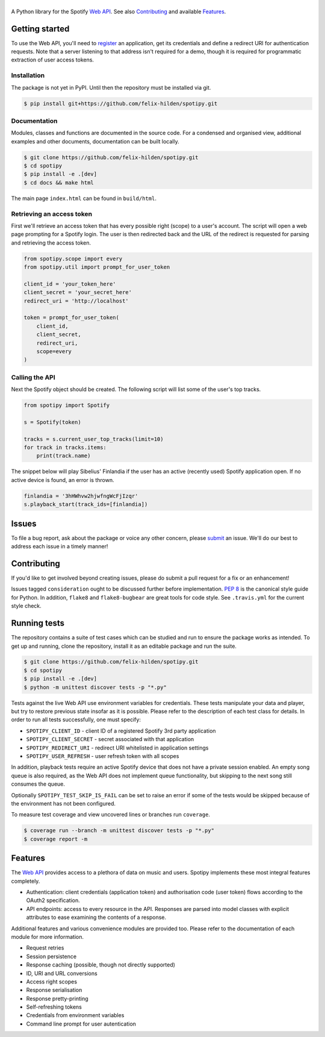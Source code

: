 ==============
|spotipy_logo|
==============
|travis| |coverage|

A Python library for the Spotify `Web API`_.
See also `Contributing`_ and available `Features`_.

.. TODO: Keep duplicating content until inclusion in GitHub READMEs is resolved
   which is most probably forever as the issue was opened in 2012.
   There are several duplicates and the github/markup repository is not used
   in rendering, only determining which markup library to use :(
   https://github.com/github/markup/issues/172
   https://github.com/github/markup/issues/346

Getting started
===============
To use the Web API, you'll need to
`register <https://developer.spotify.com/dashboard/applications>`_
an application,
get its credentials and define a redirect URI for authentication requests.
Note that a server listening to that address isn't required for a demo,
though it is required for programmatic extraction of user access tokens.

Installation
------------
The package is not yet in PyPI.
Until then the repository must be installed via git.

.. code:: sh

    $ pip install git+https://github.com/felix-hilden/spotipy.git

Documentation
-------------
Modules, classes and functions are documented in the source code.
For a condensed and organised view, additional examples and other documents,
documentation can be built locally.

.. code:: sh

    $ git clone https://github.com/felix-hilden/spotipy.git
    $ cd spotipy
    $ pip install -e .[dev]
    $ cd docs && make html

The main page ``index.html`` can be found in ``build/html``.

Retrieving an access token
--------------------------
First we'll retrieve an access token that has every possible right (scope)
to a user's account.
The script will open a web page prompting for a Spotify login.
The user is then redirected back and the URL of the redirect is requested
for parsing and retrieving the access token.

.. code:: python

    from spotipy.scope import every
    from spotipy.util import prompt_for_user_token

    client_id = 'your_token_here'
    client_secret = 'your_secret_here'
    redirect_uri = 'http://localhost'

    token = prompt_for_user_token(
        client_id,
        client_secret,
        redirect_uri,
        scope=every
    )

Calling the API
---------------
Next the Spotify object should be created.
The following script will list some of the user's top tracks.

.. code:: python

    from spotipy import Spotify

    s = Spotify(token)

    tracks = s.current_user_top_tracks(limit=10)
    for track in tracks.items:
        print(track.name)

The snippet below will play Sibelius' Finlandia if the user has
an active (recently used) Spotify application open.
If no active device is found, an error is thrown.

.. code:: python

    finlandia = '3hHWhvw2hjwfngWcFjIzqr'
    s.playback_start(track_ids=[finlandia])

Issues
======
To file a bug report, ask about the package or voice any other concern,
please `submit <https://github.com/felix-hilden/spotipy/issues>`_ an issue.
We'll do our best to address each issue in a timely manner!

Contributing
============
If you'd like to get involved beyond creating issues,
please do submit a pull request for a fix or an enhancement!

Issues tagged ``consideration`` ought to be discussed further before implementation.
`PEP 8 <https://www.python.org/dev/peps/pep-0008/>`_
is the canonical style guide for Python.
In addition, ``flake8`` and ``flake8-bugbear`` are great tools for code style.
See ``.travis.yml`` for the current style check.

Running tests
=============
The repository contains a suite of test cases
which can be studied and run to ensure the package works as intended.
To get up and running, clone the repository,
install it as an editable package and run the suite.

.. code:: sh

    $ git clone https://github.com/felix-hilden/spotipy.git
    $ cd spotipy
    $ pip install -e .[dev]
    $ python -m unittest discover tests -p "*.py"

Tests against the live Web API use environment variables for credentials.
These tests manipulate your data and player,
but try to restore previous state insofar as it is possible.
Please refer to the description of each test class for details.
In order to run all tests successfully, one must specify:

* ``SPOTIPY_CLIENT_ID`` - client ID of a registered Spotify 3rd party application
* ``SPOTIPY_CLIENT_SECRET`` - secret associated with that application
* ``SPOTIPY_REDIRECT_URI`` - redirect URI whitelisted in application settings
* ``SPOTIPY_USER_REFRESH`` - user refresh token with all scopes

In addition, playback tests require an active Spotify device
that does not have a private session enabled.
An empty song queue is also required, as the Web API does not implement
queue functionality, but skipping to the next song still consumes the queue.

Optionally ``SPOTIPY_TEST_SKIP_IS_FAIL`` can be set to raise an error if some
of the tests would be skipped because of the environment has not been configured.

To measure test coverage and view uncovered lines or branches run ``coverage``.

.. code:: sh

    $ coverage run --branch -m unittest discover tests -p "*.py"
    $ coverage report -m

Features
========
The `Web API`_ provides access to a plethora of data on music and users.
Spotipy implements these most integral features completely.

- Authentication: client credentials (application token)
  and authorisation code (user token) flows according to the OAuth2 specification.
- API endpoints: access to every resource in the API.
  Responses are parsed into model classes with explicit
  attributes to ease examining the contents of a response.

Additional features and various convenience modules are provided too.
Please refer to the documentation of each module for more information.

- Request retries
- Session persistence
- Response caching (possible, though not directly supported)
- ID, URI and URL conversions
- Access right scopes
- Response serialisation
- Response pretty-printing
- Self-refreshing tokens
- Credentials from environment variables
- Command line prompt for user autentication


.. |travis| image:: https://travis-ci.org/felix-hilden/spotipy.svg?branch=master
   :target: `github`_
   :alt: build status

.. |coverage| image:: https://api.codeclimate.com/v1/badges/6cbb70d77e31c4d3b4c6/test_coverage
   :target: https://codeclimate.com/github/felix-hilden/spotipy/test_coverage
   :alt: test coverage

.. |spotipy_logo| image:: docs/spotipy_logo_small.png
   :alt: spotipy logo
   :target: `github`_

.. _github: https://github.com/felix-hilden/spotipy
.. _web api: https://developer.spotify.com/documentation/web-api
